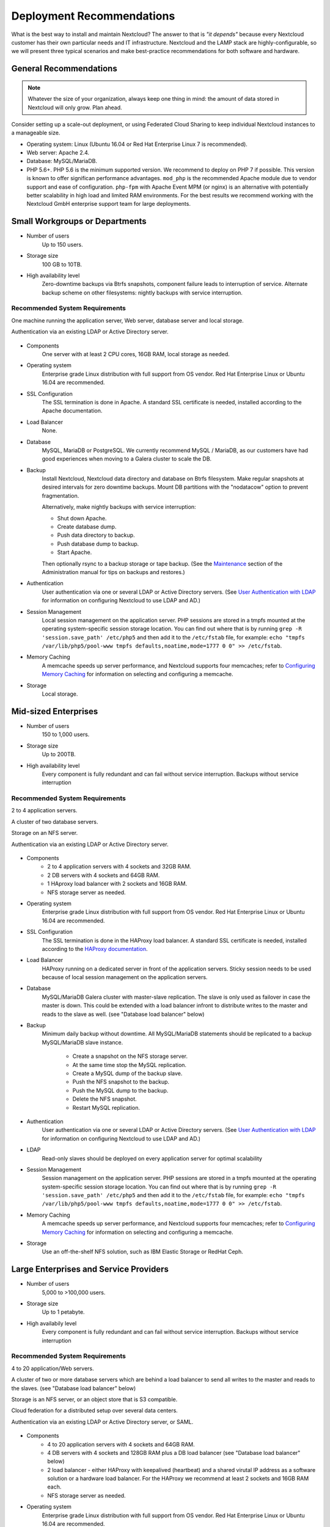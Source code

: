 ==========================
Deployment Recommendations
==========================

What is the best way to install and maintain Nextcloud? The answer to that is
*"it depends"* because every Nextcloud customer has their own
particular needs and IT infrastructure. Nextcloud and the LAMP stack are
highly-configurable, so we will present three typical scenarios and make
best-practice recommendations for both software and hardware.

General Recommendations
-----------------------

.. note:: Whatever the size of your organization, always keep one thing in mind:
   the amount of data stored in Nextcloud will only grow. Plan ahead.

Consider setting up a scale-out deployment, or using Federated Cloud Sharing to
keep individual Nextcloud instances to a manageable size.

.. comment: Federating instances seems the best way to grow organically in
   an enterprise. A lookup server to tie all the instances together under a
   single domain is being worked on.

* Operating system: Linux (Ubuntu 16.04 or Red Hat Enterprise Linux 7 is recommended).
* Web server: Apache 2.4.
* Database: MySQL/MariaDB.
* PHP 5.6+. PHP 5.6 is the minimum supported version. We recommend to deploy
  on PHP 7 if possible. This version is known to offer significan performance
  advantages. ``mod_php`` is the recommended Apache module due to
  vendor support and ease of configuration. ``php-fpm`` with Apache Event
  MPM (or nginx) is an alternative with potentially better scalability in
  high load and limited RAM environments. For the best results we recommend
  working with the Nextcloud GmbH enterprise support team for large deployments.

.. comment: mod_php is easier to set up, php-fpm with apache event MPM seems to
   scale better under load and limited RAM restrictions:
   http://blog.bitnami.com/2014/06/performance-enhacements-for-apache-and.html

Small Workgroups or Departments
-------------------------------

* Number of users
   Up to 150 users.

* Storage size
   100 GB to 10TB.

* High availability level
   Zero-downtime backups via Btrfs snapshots, component failure leads to
   interruption of service. Alternate backup scheme on other filesystems:
   nightly backups with service interruption.

Recommended System Requirements
^^^^^^^^^^^^^^^^^^^^^^^^^^^^^^^

One machine running the application server, Web server, database server and
local storage.

Authentication via an existing LDAP or Active Directory server.

.. figure:: images/deprecs-1.png
   :alt: Network diagram for small enterprises.

.. comment:
    https://yuml.me
    [web server|DB; local storage]->[LDAP]

* Components
   One server with at least 2 CPU cores, 16GB RAM, local storage as needed.

* Operating system
   Enterprise grade Linux distribution with full support from OS vendor. Red
   Hat Enterprise Linux or Ubuntu 16.04 are recommended.

* SSL Configuration
   The SSL termination is done in Apache. A standard SSL certificate is
   needed, installed according to the Apache documentation.

* Load Balancer
   None.

* Database
   MySQL, MariaDB or PostgreSQL. We currently recommend MySQL / MariaDB, as our
   customers have had good experiences when moving to a Galera cluster to
   scale the DB.

* Backup
   Install Nextcloud, Nextcloud data directory and database on Btrfs filesystem.
   Make regular snapshots at desired intervals for zero downtime backups.
   Mount DB partitions with the "nodatacow" option to prevent fragmentation.

   Alternatively, make nightly backups with service interruption:

   * Shut down Apache.
   * Create database dump.
   * Push data directory to backup.
   * Push database dump to backup.
   * Start Apache.

   Then optionally rsync to a backup storage or tape backup. (See the
   `Maintenance`_ section of the Administration manual for tips on backups
   and restores.)

* Authentication
   User authentication via one or several LDAP or Active Directory servers. (See
   `User Authentication with LDAP`_ for information on configuring Nextcloud to
   use LDAP and AD.)

* Session Management
   Local session management on the application server. PHP sessions are stored
   in a tmpfs mounted at the operating system-specific session storage
   location. You can find out where that is by running ``grep -R
   'session.save_path' /etc/php5`` and then add it to the ``/etc/fstab`` file,
   for example:
   ``echo "tmpfs /var/lib/php5/pool-www tmpfs defaults,noatime,mode=1777 0 0"
   >> /etc/fstab``.

* Memory Caching
   A memcache speeds up server performance, and Nextcloud supports four
   memcaches; refer to `Configuring Memory Caching`_ for information on
   selecting and configuring a memcache.

* Storage
   Local storage.

Mid-sized Enterprises
---------------------

* Number of users
   150 to 1,000 users.

* Storage size
   Up to 200TB.

* High availability level
   Every component is fully redundant and can fail without service interruption.
   Backups without service interruption

Recommended System Requirements
^^^^^^^^^^^^^^^^^^^^^^^^^^^^^^^

2 to 4 application servers.

A cluster of two database servers.

Storage on an NFS server.

Authentication via an existing LDAP or Active Directory server.

.. figure:: images/deprecs-2.png
   :alt: Network diagram for mid-sized enterprise.

.. comment:
    https://yuml.me
    [load balancer]->[web server 1]
    [load balancer]->[web server 2]
    [web server 1]->[NFS]
    [web server 2]->[NFS]
    [web server 1]->[LDAP]
    [web server 2]->[LDAP]
    [web server 1]->[Redis]
    [web server 2]->[Redis]
    [web server 1]->[DB master]
    [web server 2]->[DB master]
    [web server 1]->[DB slave]
    [web server 2]->[DB slave]
    [DB master]->[DB slave]


* Components
   * 2 to 4 application servers with 4 sockets and 32GB RAM.
   * 2 DB servers with 4 sockets and 64GB RAM.
   * 1 HAproxy load balancer with 2 sockets and 16GB RAM.
   * NFS storage server as needed.

* Operating system
   Enterprise grade Linux distribution with full support from OS vendor. Red
   Hat Enterprise Linux or Ubuntu 16.04 are recommended.

* SSL Configuration
   The SSL termination is done in the HAProxy load balancer. A standard SSL
   certificate is needed, installed according to the `HAProxy documentation`_.

* Load Balancer
   HAProxy running on a dedicated server in front of the application servers.
   Sticky session needs to be used because of local session management on the
   application servers.

.. comment: (please add configuration details here)
.. comment: why sticky sessions? the nice thing about haproxy is that it can
   send requests to the application server with the least load. redis or
   memcached seem more appropriate. this is mid size already. the software
   stack should be the same as for L`_
   Frank: Yes. But this only works if haproxy can read the http stream which
   means that we have to terminate SSL in the haproxy instead of the Web server.
   Totally possible. Whatever you prefer :-)
   Jörn: AFAIK you need to do SSL offloading to do sticky sessions, because the
   load balancer has to look into the http stream or rely on the client IP to
   determine the Web server for the session. Not doing SSL offloading instead
   requires you to use a shared session (via memcached or redis) because the
   requests are distributed via round robin or least load. It allows you to
   scale out the ssl load by adding more applicaton servers. So ... I think it
   is exactly the other way round.

* Database
   MySQL/MariaDB Galera cluster with master-slave replication. The slave is
   only used as failover in case the master is down. This could be extended
   with a load balancer infront to distribute writes to the master and reads
   to the slave as well. (see "Database load balancer" below)

* Backup
   Minimum daily backup without downtime. All MySQL/MariaDB statements should
   be replicated to a backup MySQL/MariaDB slave instance.

    * Create a snapshot on the NFS storage server.
    * At the same time stop the MySQL replication.
    * Create a MySQL dump of the backup slave.
    * Push the NFS snapshot to the backup.
    * Push the MySQL dump to the backup.
    * Delete the NFS snapshot.
    * Restart MySQL replication.

* Authentication
   User authentication via one or several LDAP or Active Directory servers.
   (See `User Authentication with LDAP`_  for information on configuring
   Nextcloud to use LDAP and AD.)

* LDAP
   Read-only slaves should be deployed on every application server for
   optimal scalability

* Session Management
   Session management on the application server. PHP sessions are stored
   in a tmpfs mounted at the operating system-specific session storage
   location. You can find out where that is by running ``grep -R
   'session.save_path' /etc/php5`` and then add it to the ``/etc/fstab`` file,
   for example:
   ``echo "tmpfs /var/lib/php5/pool-www tmpfs defaults,noatime,mode=1777 0 0"
   >> /etc/fstab``.

* Memory Caching
   A memcache speeds up server performance, and Nextcloud supports four
   memcaches; refer to `Configuring Memory Caching`_ for information on
   selecting and configuring a memcache.

* Storage
   Use an off-the-shelf NFS solution, such as IBM Elastic Storage or RedHat
   Ceph.

Large Enterprises and Service Providers
---------------------------------------

* Number of users
   5,000 to >100,000 users.

* Storage size
   Up to 1 petabyte.

* High availabily level
   Every component is fully redundant and can fail without service interruption.
   Backups without service interruption

Recommended System Requirements
^^^^^^^^^^^^^^^^^^^^^^^^^^^^^^^

4 to 20 application/Web servers.

A cluster of two or more database servers which are behind a load balancer to
send all writes to the master and reads to the slaves. (see "Database load balancer"
below)

Storage is an NFS server, or an object store that is S3 compatible.

Cloud federation for a distributed setup over several data centers.

Authentication via an existing LDAP or Active Directory server, or SAML.

.. figure:: images/deprecs-3.png
   :alt: Network diagram for large enterprise.

.. comment:
    https://yuml.me
    [load balancer 1]->[web server 1|local LDAP slave]
    [load balancer 1]->[web server 2|local LDAP slave]
    [load balancer 1]->[web server 3|local LDAP slave]
    [load balancer 1]->[web server 4|local LDAP slave]
    [load balancer 2]->[web server 1]
    [load balancer 2]->[web server 2]
    [load balancer 2]->[web server 3]
    [load balancer 2]->[web server 4]
    [web server 1]->[NFS]
    [web server 2]->[NFS]
    [web server 3]->[NFS]
    [web server 4]->[NFS]
    [web server 1]->[LDAP]
    [web server 2]->[LDAP]
    [web server 3]->[LDAP]
    [web server 4]->[LDAP]
    [web server 1]->[Redis 1]
    [web server 2]->[Redis 1]
    [web server 3]->[Redis 1]
    [web server 4]->[Redis 1]
    [web server 1]->[Redis 2]
    [web server 2]->[Redis 2]
    [web server 3]->[Redis 2]
    [web server 4]->[Redis 2]
    [Redis 1]->[Redis 2]
    [Redis 2]->[Redis 1]
    [web server 1]->[DB load balancer]
    [web server 2]->[DB load balancer]
    [web server 3]->[DB load balancer]
    [web server 4]->[DB load balancer]
    [DB load balancer]->[DB master]
    [DB load balancer]->[DB slave 1]
    [DB load balancer]->[DB slave 2]
    [DB load balancer]->[DB slave 3]
    [DB master]->[DB slave 1]
    [DB master]->[DB slave 2]
    [DB master]->[DB slave 3]

* Components
   * 4 to 20 application servers with 4 sockets and 64GB  RAM.
   * 4 DB servers with 4 sockets and 128GB RAM plus a DB load balancer
     (see "Database load balancer" below)
   * 2 load balancer - either HAProxy with keepalived (heartbeat) and a shared
     virutal IP address as a software solution or a hardware load balancer. For
     the HAProxy we recommend at least 2 sockets and 16GB RAM each.
   * NFS storage server as needed.

* Operating system
   Enterprise grade Linux distribution with full support from OS vendor. Red
   Hat Enterprise Linux or Ubuntu 16.04 are recommended.

* SSL Configuration
   The SSL termination is done in the load balancer. A standard SSL certificate
   is needed, installed according to the load balancer documentation.

* Load Balancer
   A redundant load-balancer with heartbeat, for example `HAProxy`_.
   This runs two load balancers in front of the application servers.

* Database
   MySQL/MariaDB Galera Cluster with master - slave replication (master & 3 slaves).
   The load balancer infront distributes writes to the master and reads to the
   slaves. (see "Database load balancer" below)

* Backup
   Minimum daily backup without downtime. All MySQL/MariaDB statements should
   be replicated to a backup MySQL/MariaDB slave instance.

    * Create a snapshot on the NFS storage server.
    * At the same time stop the MySQL replication.
    * Create a MySQL dump of the backup slave.
    * Push the NFS snapshot to the backup.
    * Push the MySQL dump to the backup.
    * Delete the NFS snapshot.
    * Restart MySQL replication.

* Authentication
   User authentication via one or several LDAP or Active Directory
   servers, or SAML/Shibboleth. (See `User Authentication with LDAP`_.)

* LDAP
   Read-only slaves should be deployed on every application server for
   optimal scalability.

* Session Management
   Redis should be used for the session management storage.

* Caching
   Redis for distributed in-memory caching (see `Configuring Memory
   Caching`_).

* Storage
   An off-the-shelf NFS solution should be used. Examples are IBM Elastic
   Storage or RedHAT Ceph. Optionally, an S3 compatible object store can also
   be used.

Hardware Considerations
-----------------------

* Solid-state drives (SSDs) for I/O.
* Separate hard disks for storage and database, SSDs for databases.
* Multiple network interfaces to distribute server synchronisation and backend
  traffic across multiple subnets.

Single Machine / Scale-Up Deployment
^^^^^^^^^^^^^^^^^^^^^^^^^^^^^^^^^^^^

The single-machine deployment is widely used in the community.

Pros:

* Easy setup: no session storage daemon, use tmpfs and memory caching to
  enhance performance, local storage.
* No network latency to consider.
* To scale buy a bigger CPU, more memory, larger hard drive, or additional hard
  drives.

Cons:

* Fewer high availability options.
* The amount of data in Nextcloud tends to continually grow. Eventually a
  single machine will not scale; I/O performance decreases and becomes a
  bottleneck with multiple up- and downloads, even with solid-state drives.

Scale-Out Deployment
^^^^^^^^^^^^^^^^^^^^

Provider setup:

* DNS round robin to HAProxy servers (2-n, SSL offloading, cache static
  resources)
* Least load to Apache servers (2-n)
* Memcached/Redis for shared session storage (2-n)
* Database cluster with single Master, multiple slaves and proxy to split
  requests accordingly (2-n) - `MaxScale`_ is a possible proxy
  solutions to load balance the writes to the master and reads to the slaves
  (see "Database load balancer" below)
* GPFS or Ceph via phprados (2-n, 3 to be safe, Ceph 10+ nodes to see speed
  benefits under load)

Pros:

* Components can be scaled as needed.
* High availability.
* Test migrations easier.

Cons:

* More complicated to setup.
* Network becomes the bottleneck (10GB Ethernet recommended).
* Currently DB filecache table will grow rapidly, making migrations painful in
  case the table is altered.

What About Nginx / PHP-FPM?
^^^^^^^^^^^^^^^^^^^^^^^^^^^

Could be used instead of HAproxy as the load balancer.
But on uploads stores the whole file on disk before handing it over to PHP-FPM.

A Single Master DB is Single Point of Failure, Does Not Scale
^^^^^^^^^^^^^^^^^^^^^^^^^^^^^^^^^^^^^^^^^^^^^^^^^^^^^^^^^^^^^

When master fails another slave can become master.

A multi-master setup with Galera cluster is not supported, because we require
``READ-COMMITTED`` as transaction isolation level. `Galera doesn't support this
with a master-master replication`_ which will lead to deadlocks during uploads
of multiple files into one directory for example.

Database load balancer
^^^^^^^^^^^^^^^^^^^^^^

When Galera cluster is used as DB cluster solution, we recommend to use
`MaxScale`_ as load balancer infront of the cluster to distribute writes to
the master node and reads to the slaves.

Software Considerations
-----------------------

Operating System
^^^^^^^^^^^^^^^^

We are dependent on distributions that offer an easy way to install the various
components in up-to-date versions. We recommend Red Hat Enterprise Linux 7 or
Ubuntu 16.04 - for both commercial support can be purchased. Debian
and Ubuntu are free of cost, and include newer software packages. CentOS is the
community-supported free-of-cost Red Hat Enterprise Linux clone.

Web server
^^^^^^^^^^

Taking Apache and Nginx as the contenders, Apache with mod_php is currently the
best option, as Nginx does not support all features necessary for enterprise
deployments. Mod_php is recommended instead of PHP_FPM, because in scale-out
deployments separate PHP pools are simply not necessary.

Relational Database
^^^^^^^^^^^^^^^^^^^

More often than not the customer already has an opinion on what database to
use. In general, the recommendation is to use what their database administrator
is most familiar with. Taking into account what we are seeing at customer
deployments, we recommend MySQL/MariaDB in a master - slave deployment with a
MySQL proxy in front of them to send updates to master, and selects to the
slave(s). (see "Database load balancer" above)

.. comment: MySQL locks tables for schema updates and might even have to copy
   the whole table. That is pretty much a non-starter for migrations unless you
   are using a scale out deployment where you can apply the schema changes to
   each slave individually. Even then each migration might take several hours.
   Make sure you have enough disk space. You have been warned.

.. comment: By default Nextcloud uses the utf8 character set with utf8_bin
   collation on MySQL installations. As a result 4 byte UTF characters like
   emojis cannot be used. See the config.php option ``'mysql.utf8mb4'`` to
   switch to 4 byte UTF characters on MySQL.

The second best option is PostgreSQL (alter table does not lock table, which
makes migration less painful) although we have yet to find a customer who uses a
master-slave setup.

.. comment: PostgreSQL may produce excessive amounts of dead tuples due to
   Nextcloud transactions preventing the execution of the autovacum process.

What about the other DBMS?

* Sqlite is adequate for simple testing, and for low-load single-user
  deployments. It is not adequate for production systems.
* Microsoft SQL Server is not a supported option.
* For Oracle DB support please `contact the Nextcloud team`_ to get more
  information on this.

File Storage
------------

While many customers are starting with NFS, sooner or later that requires scale-out storage. Currently the options are GPFS or GlusterFS, or an object store protocol like S3 or Swift. S3 also allows access to Ceph Storage.

.. comment: A proof of concept implementation based on
   [phprados](https://github.com/ceph/phprados) that talks directly to a
   [ceph](http://ceph.com/) cluster without having to use temp files is [in
   development](https://github.com/owncloud/objectstore/pull/26).

.. comment: NFS can be used but needs to be micro-managed to distribute users
   on multiple storages. If you want to go that route configure ldap to provide
   a custom home folder location. That allows you to move each users data
   folder to different nfs mounts.

Session Storage
---------------

* Redis: provides persistence, nice graphical inspection tools available,
  supports Nextcloud high-level file locking.

* If Shibboleth is a requirement you must use Memcached, and it can also be
  used to scale-out shibd session storage (see `Memcache StorageService`_).

.. comment: High Availability / Failover deployment
   Use Case: site replication -> different problem

References
----------

`Database High Availability`_

`Performance enhancements for Apache and PHP`_

`How to Set Up a Redis Server as a Session Handler for PHP on Ubuntu 14.04`_


.. TODO ON RELEASE: Update version number below on release
.. _Maintenance:
   https://docs.nextcloud.org/server/11/admin_manual/maintenance/index.html
.. _User Authentication with LDAP:
   https://docs.nextcloud.org/server/11/admin_manual/configuration_user/user_auth_ldap.html
.. _Configuring Memory Caching:
   https://docs.nextcloud.org/server/11/admin_manual/configuration_server/caching_configuration.html
.. _Nextcloud Server or Enterprise Edition:
   https://nextcloud.com/enterprise/

.. _Memcache StorageService:
   https://wiki.shibboleth.net/confluence/display/SHIB2/
   NativeSPStorageService#NativeSPStorageService-MemcacheStorageService

.. _Database High Availability:
   http://www.severalnines.com/blog/become-mysql-dba-blog-series-database-high-
   availability
.. _Performance enhancements for Apache and PHP:
   http://blog.bitnami.com/2014/06/performance-enhacements-for-apache-and.html
.. _How to Set Up a Redis Server as a Session Handler for PHP on Ubuntu 14.04:
   https://www.digitalocean.com/community/tutorials/how-to-set-up-a-redis-server
   -as -a-session-handler-for-php-on-ubuntu-14-04
.. _HAProxy documentation:
   http://www.haproxy.org/#docs
.. _Galera doesn't support this with a master-master replication:
   http://galeracluster.com/documentation-webpages/isolationlevels.html#understanding-isolation-levels
.. _contact the Nextcloud team:
   https://nextcloud.com/contact/
.. _MaxScale:
   https://mariadb.com/products/mariadb-maxscale
.. _HAProxy:
   http://www.haproxy.org/
